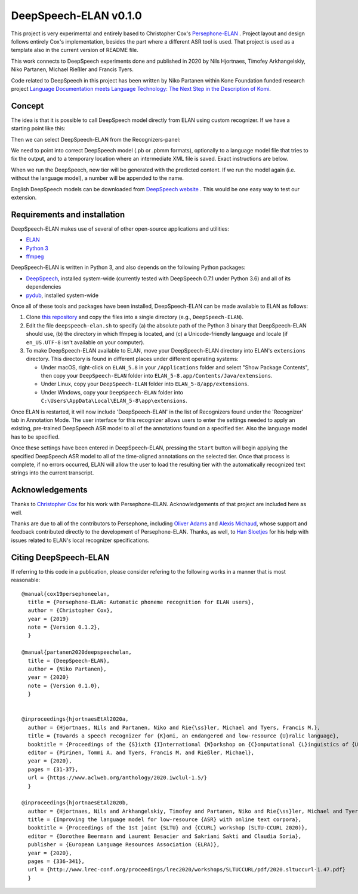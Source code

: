 DeepSpeech-ELAN v0.1.0
======================

This project is very experimental and entirely based to Christopher Cox's
`Persephone-ELAN <https://github.com/coxchristopher/persephone-elan/>`_ .
Project layout and design follows entirely Cox's implementation, besides 
the part where a different ASR tool is used. That project is used as a template also
in the current version of README file.

This work connects to DeepSpeech experiments done and published in 2020 by 
Nils Hjortnaes, Timofey Arkhangelskiy, Niko Partanen, Michael Rießler and Francis Tyers.

Code related to DeepSpeech in this project has been written by Niko Partanen within 
Kone Foundation funded research project `Language Documentation meets Language Technology: The Next Step in the Description of Komi <https://langdoc.github.io/IKDP-2/>`_.

Concept
-------

The idea is that it is possible to call DeepSpeech model directly from ELAN
using custom recognizer. If we have a starting point like this:

.. image:: screenshots/start.png

Then we can select DeepSpeech-ELAN from the Recognizers-panel:

.. image:: screenshots/layout.png

We need to point into correct DeepSpeech model (.pb or .pbmm formats), 
optionally to a language model file that tries to fix the output, and
to a temporary location where an intermediate XML file is saved. Exact 
instructions are below.

When we run the DeepSpeech, new tier will be generated with the predicted
content. If we run the model again (i.e. without the language model), a 
number will be appended to the name.

.. image:: screenshots/layout.png

English DeepSpeech models can be downloaded from `DeepSpeech website <https://github.com/mozilla/DeepSpeech/releases/tag/v0.7.4>`_ . This would be one easy way to test our extension.

Requirements and installation
-----------------------------

DeepSpeech-ELAN makes use of several of other open-source applications and
utilities:

* `ELAN <https://tla.mpi.nl/tools/tla-tools/elan/>`_ 
* `Python 3 <https://www.python.org/>`_ 
* `ffmpeg <https://ffmpeg.org>`_

DeepSpeech-ELAN is written in Python 3, and also depends on the following
Python packages:

* `DeepSpeech <https://github.com/mozilla/DeepSpeech/>`_, installed
  system-wide (currently tested with DeepSpeech 0.7.1 under Python
  3.6) and all of its dependencies
* `pydub <https://github.com/jiaaro/pydub>`_, installed system-wide
  
Once all of these tools and packages have been installed, DeepSpeech-ELAN can
be made available to ELAN as follows:

#. Clone `this repository <https://github.com/langdoc/deepspeech-elan>`_
   and copy the files into a single directory (e.g., ``DeepSpeech-ELAN``).
#. Edit the file ``deepspeech-elan.sh`` to specify (a) the absolute path of
   the Python 3 binary that DeepSpeech-ELAN should use, (b) the directory
   in which ffmpeg is located, and (c) a Unicode-friendly language and
   locale (if ``en_US.UTF-8`` isn't available on your computer).
#. To make DeepSpeech-ELAN available to ELAN, move your DeepSpeech-ELAN directory
   into ELAN's ``extensions`` directory.  This directory is found in different
   places under different operating systems:
   
   * Under macOS, right-click on ``ELAN_5.8`` in your ``/Applications``
     folder and select "Show Package Contents", then copy your ``DeepSpeech-ELAN``
     folder into ``ELAN_5-8.app/Contents/Java/extensions``.
   * Under Linux, copy your ``DeepSpeech-ELAN`` folder into ``ELAN_5-8/app/extensions``.
   * Under Windows, copy your ``DeepSpeech-ELAN`` folder into ``C:\Users\AppData\Local\ELAN_5-8\app\extensions``.

Once ELAN is restarted, it will now include 'DeepSpeech-ELAN' in
the list of Recognizers found under the 'Recognizer' tab in Annotation Mode.
The user interface for this recognizer allows users to enter the settings needed
to apply an existing, pre-trained DeepSpeech ASR model to all of
the annotations found on a specified tier. Also the language model has to be specified.

Once these settings have been entered in DeepSpeech-ELAN, pressing the ``Start``
button will begin applying the specified DeepSpeech ASR model to
all of the time-aligned annotations on the selected tier.  Once that process is
complete, if no errors occurred, ELAN will allow the user to load the resulting
tier with the automatically recognized text strings into the current
transcript.

Acknowledgements
----------------

Thanks to `Christopher Cox <https://github.com/coxchristopher>`_ for his work with Persephone-ELAN. Acknowledgements of that project are included here as well.

Thanks are due to all of the contributors to Persephone, including `Oliver Adams
<https://oadams.github.io/>`_ and `Alexis Michaud <https://lacito.vjf.cnrs.fr/membres/michaud.htm>`_,
whose support and feedback contributed directly to the development of
Persephone-ELAN.  Thanks, as well, to `Han Sloetjes <https://www.mpi.nl/people/sloetjes-han>`_
for his help with issues related to ELAN's local recognizer specifications.

Citing DeepSpeech-ELAN
----------------------

If referring to this code in a publication, please consider refering to the following works in a manner that is most reasonable:

::

  @manual{cox19persephoneelan,
    title = {Persephone-ELAN: Automatic phoneme recognition for ELAN users},
    author = {Christopher Cox},
    year = {2019}
    note = {Version 0.1.2},
    }

  @manual{partanen2020deepspeechelan,
    title = {DeepSpeech-ELAN},
    author = {Niko Partanen},
    year = {2020}
    note = {Version 0.1.0},
    }


  @inproceedings{hjortnaesEtAl2020a,
    author = {Hjortnaes, Nils and Partanen, Niko and Rie{\ss}ler, Michael and Tyers, Francis M.},
    title = {Towards a speech recognizer for {K}omi, an endangered and low-resource {U}ralic language},
    booktitle = {Proceedings of the {S}ixth {I}nternational {W}orkshop on {C}omputational {L}inguistics of {U}ralic {L}anguages},
    editor = {Pirinen, Tommi A. and Tyers, Francis M. and Rießler, Michael},
    year = {2020},
    pages = {31-37},
    url = {https://www.aclweb.org/anthology/2020.iwclul-1.5/}
    }

  @inproceedings{hjortnaesEtAl2020b,
    author = {Hjortnaes, Nils and Arkhangelskiy, Timofey and Partanen, Niko and Rie{\ss}ler, Michael and Tyers, Francis M.},
    title = {Improving the language model for low-resource {ASR} with online text corpora},
    booktitle = {Proceedings of the 1st joint {SLTU} and {CCURL} workshop (SLTU-CCURL 2020)},
    editor = {Dorothee Beermann and Laurent Besacier and Sakriani Sakti and Claudia Soria},
    publisher = {European Language Resources Association (ELRA)},
    year = {2020},
    pages = {336-341},
    url = {http://www.lrec-conf.org/proceedings/lrec2020/workshops/SLTUCCURL/pdf/2020.sltuccurl-1.47.pdf}
    }


